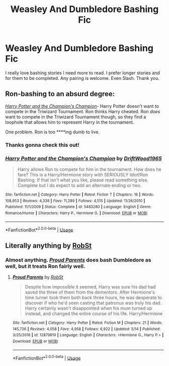 #+TITLE: Weasley And Dumbledore Bashing Fic

* Weasley And Dumbledore Bashing Fic
:PROPERTIES:
:Author: Handicapable15
:Score: 0
:DateUnix: 1589858762.0
:DateShort: 2020-May-19
:FlairText: Request
:END:
I really love bashing stories I need more to read. I prefer longer stories and for them to be completed. Any pairing is welcome. Even Slash. Thank you.


** Ron-bashing to an absurd degree:

[[https://www.fanfiction.net/s/5483280/1/Harry-Potter-and-the-Champion-s-Champion][/Harry Potter and the Champion's Champion/]]- Harry Potter doesn't want to compete in the Triwizard Tournament. Ron thinks Harry cheated. Ron /does/ want to compete in the Triwizard Tournament though, so they find a loophole that allows him to represent Harry in the tournament.

One problem. Ron is too ****ing dumb to live.
:PROPERTIES:
:Author: Vercalos
:Score: 3
:DateUnix: 1589864264.0
:DateShort: 2020-May-19
:END:

*** Thanks gonna check this out!
:PROPERTIES:
:Author: Handicapable15
:Score: 1
:DateUnix: 1589864417.0
:DateShort: 2020-May-19
:END:


*** [[https://www.fanfiction.net/s/5483280/1/][*/Harry Potter and the Champion's Champion/*]] by [[https://www.fanfiction.net/u/2036266/DriftWood1965][/DriftWood1965/]]

#+begin_quote
  Harry allows Ron to compete for him in the tournament. How does he fare? This is a Harry/Hermione story with SERIOUSLY Idiot!Ron Bashing. If that isn't what you like, please read something else. Complete but I do expect to add an alternate ending or two.
#+end_quote

^{/Site/:} ^{fanfiction.net} ^{*|*} ^{/Category/:} ^{Harry} ^{Potter} ^{*|*} ^{/Rated/:} ^{Fiction} ^{T} ^{*|*} ^{/Chapters/:} ^{16} ^{*|*} ^{/Words/:} ^{108,953} ^{*|*} ^{/Reviews/:} ^{4,338} ^{*|*} ^{/Favs/:} ^{11,289} ^{*|*} ^{/Follows/:} ^{4,515} ^{*|*} ^{/Updated/:} ^{11/26/2010} ^{*|*} ^{/Published/:} ^{11/1/2009} ^{*|*} ^{/Status/:} ^{Complete} ^{*|*} ^{/id/:} ^{5483280} ^{*|*} ^{/Language/:} ^{English} ^{*|*} ^{/Genre/:} ^{Romance/Humor} ^{*|*} ^{/Characters/:} ^{Harry} ^{P.,} ^{Hermione} ^{G.} ^{*|*} ^{/Download/:} ^{[[http://www.ff2ebook.com/old/ffn-bot/index.php?id=5483280&source=ff&filetype=epub][EPUB]]} ^{or} ^{[[http://www.ff2ebook.com/old/ffn-bot/index.php?id=5483280&source=ff&filetype=mobi][MOBI]]}

--------------

*FanfictionBot*^{2.0.0-beta} | [[https://github.com/tusing/reddit-ffn-bot/wiki/Usage][Usage]]
:PROPERTIES:
:Author: FanfictionBot
:Score: 1
:DateUnix: 1589864598.0
:DateShort: 2020-May-19
:END:


** Literally anything by [[https://m.fanfiction.net/u/1451358/RobSt][RobSt]]
:PROPERTIES:
:Score: 2
:DateUnix: 1589865614.0
:DateShort: 2020-May-19
:END:

*** Almost anything. [[https://www.fanfiction.net/s/12879819/1/Proud-Parents][/Proud Parents/]] does bash Dumbledore as well, but it treats Ron fairly well.
:PROPERTIES:
:Author: Vercalos
:Score: 1
:DateUnix: 1589872163.0
:DateShort: 2020-May-19
:END:

**** [[https://www.fanfiction.net/s/12879819/1/][*/Proud Parents/*]] by [[https://www.fanfiction.net/u/1451358/RobSt][/RobSt/]]

#+begin_quote
  Despite how impossible it seemed, Harry was sure his dad had saved the three of them from the dementors. After Hermione's time turner took them both back three hours, he was desperate to discover if who he'd seen casting that patronus was truly his dad. Harry certainly wasn't disappointed when his mum turned up instead, and changed the entire course of his life. Harry/Hermione
#+end_quote

^{/Site/:} ^{fanfiction.net} ^{*|*} ^{/Category/:} ^{Harry} ^{Potter} ^{*|*} ^{/Rated/:} ^{Fiction} ^{M} ^{*|*} ^{/Chapters/:} ^{21} ^{*|*} ^{/Words/:} ^{145,726} ^{*|*} ^{/Reviews/:} ^{4,058} ^{*|*} ^{/Favs/:} ^{4,958} ^{*|*} ^{/Follows/:} ^{6,922} ^{*|*} ^{/Updated/:} ^{5/14} ^{*|*} ^{/Published/:} ^{3/25/2018} ^{*|*} ^{/id/:} ^{12879819} ^{*|*} ^{/Language/:} ^{English} ^{*|*} ^{/Characters/:} ^{<Hermione} ^{G.,} ^{Harry} ^{P.>} ^{*|*} ^{/Download/:} ^{[[http://www.ff2ebook.com/old/ffn-bot/index.php?id=12879819&source=ff&filetype=epub][EPUB]]} ^{or} ^{[[http://www.ff2ebook.com/old/ffn-bot/index.php?id=12879819&source=ff&filetype=mobi][MOBI]]}

--------------

*FanfictionBot*^{2.0.0-beta} | [[https://github.com/tusing/reddit-ffn-bot/wiki/Usage][Usage]]
:PROPERTIES:
:Author: FanfictionBot
:Score: 1
:DateUnix: 1589872210.0
:DateShort: 2020-May-19
:END:

